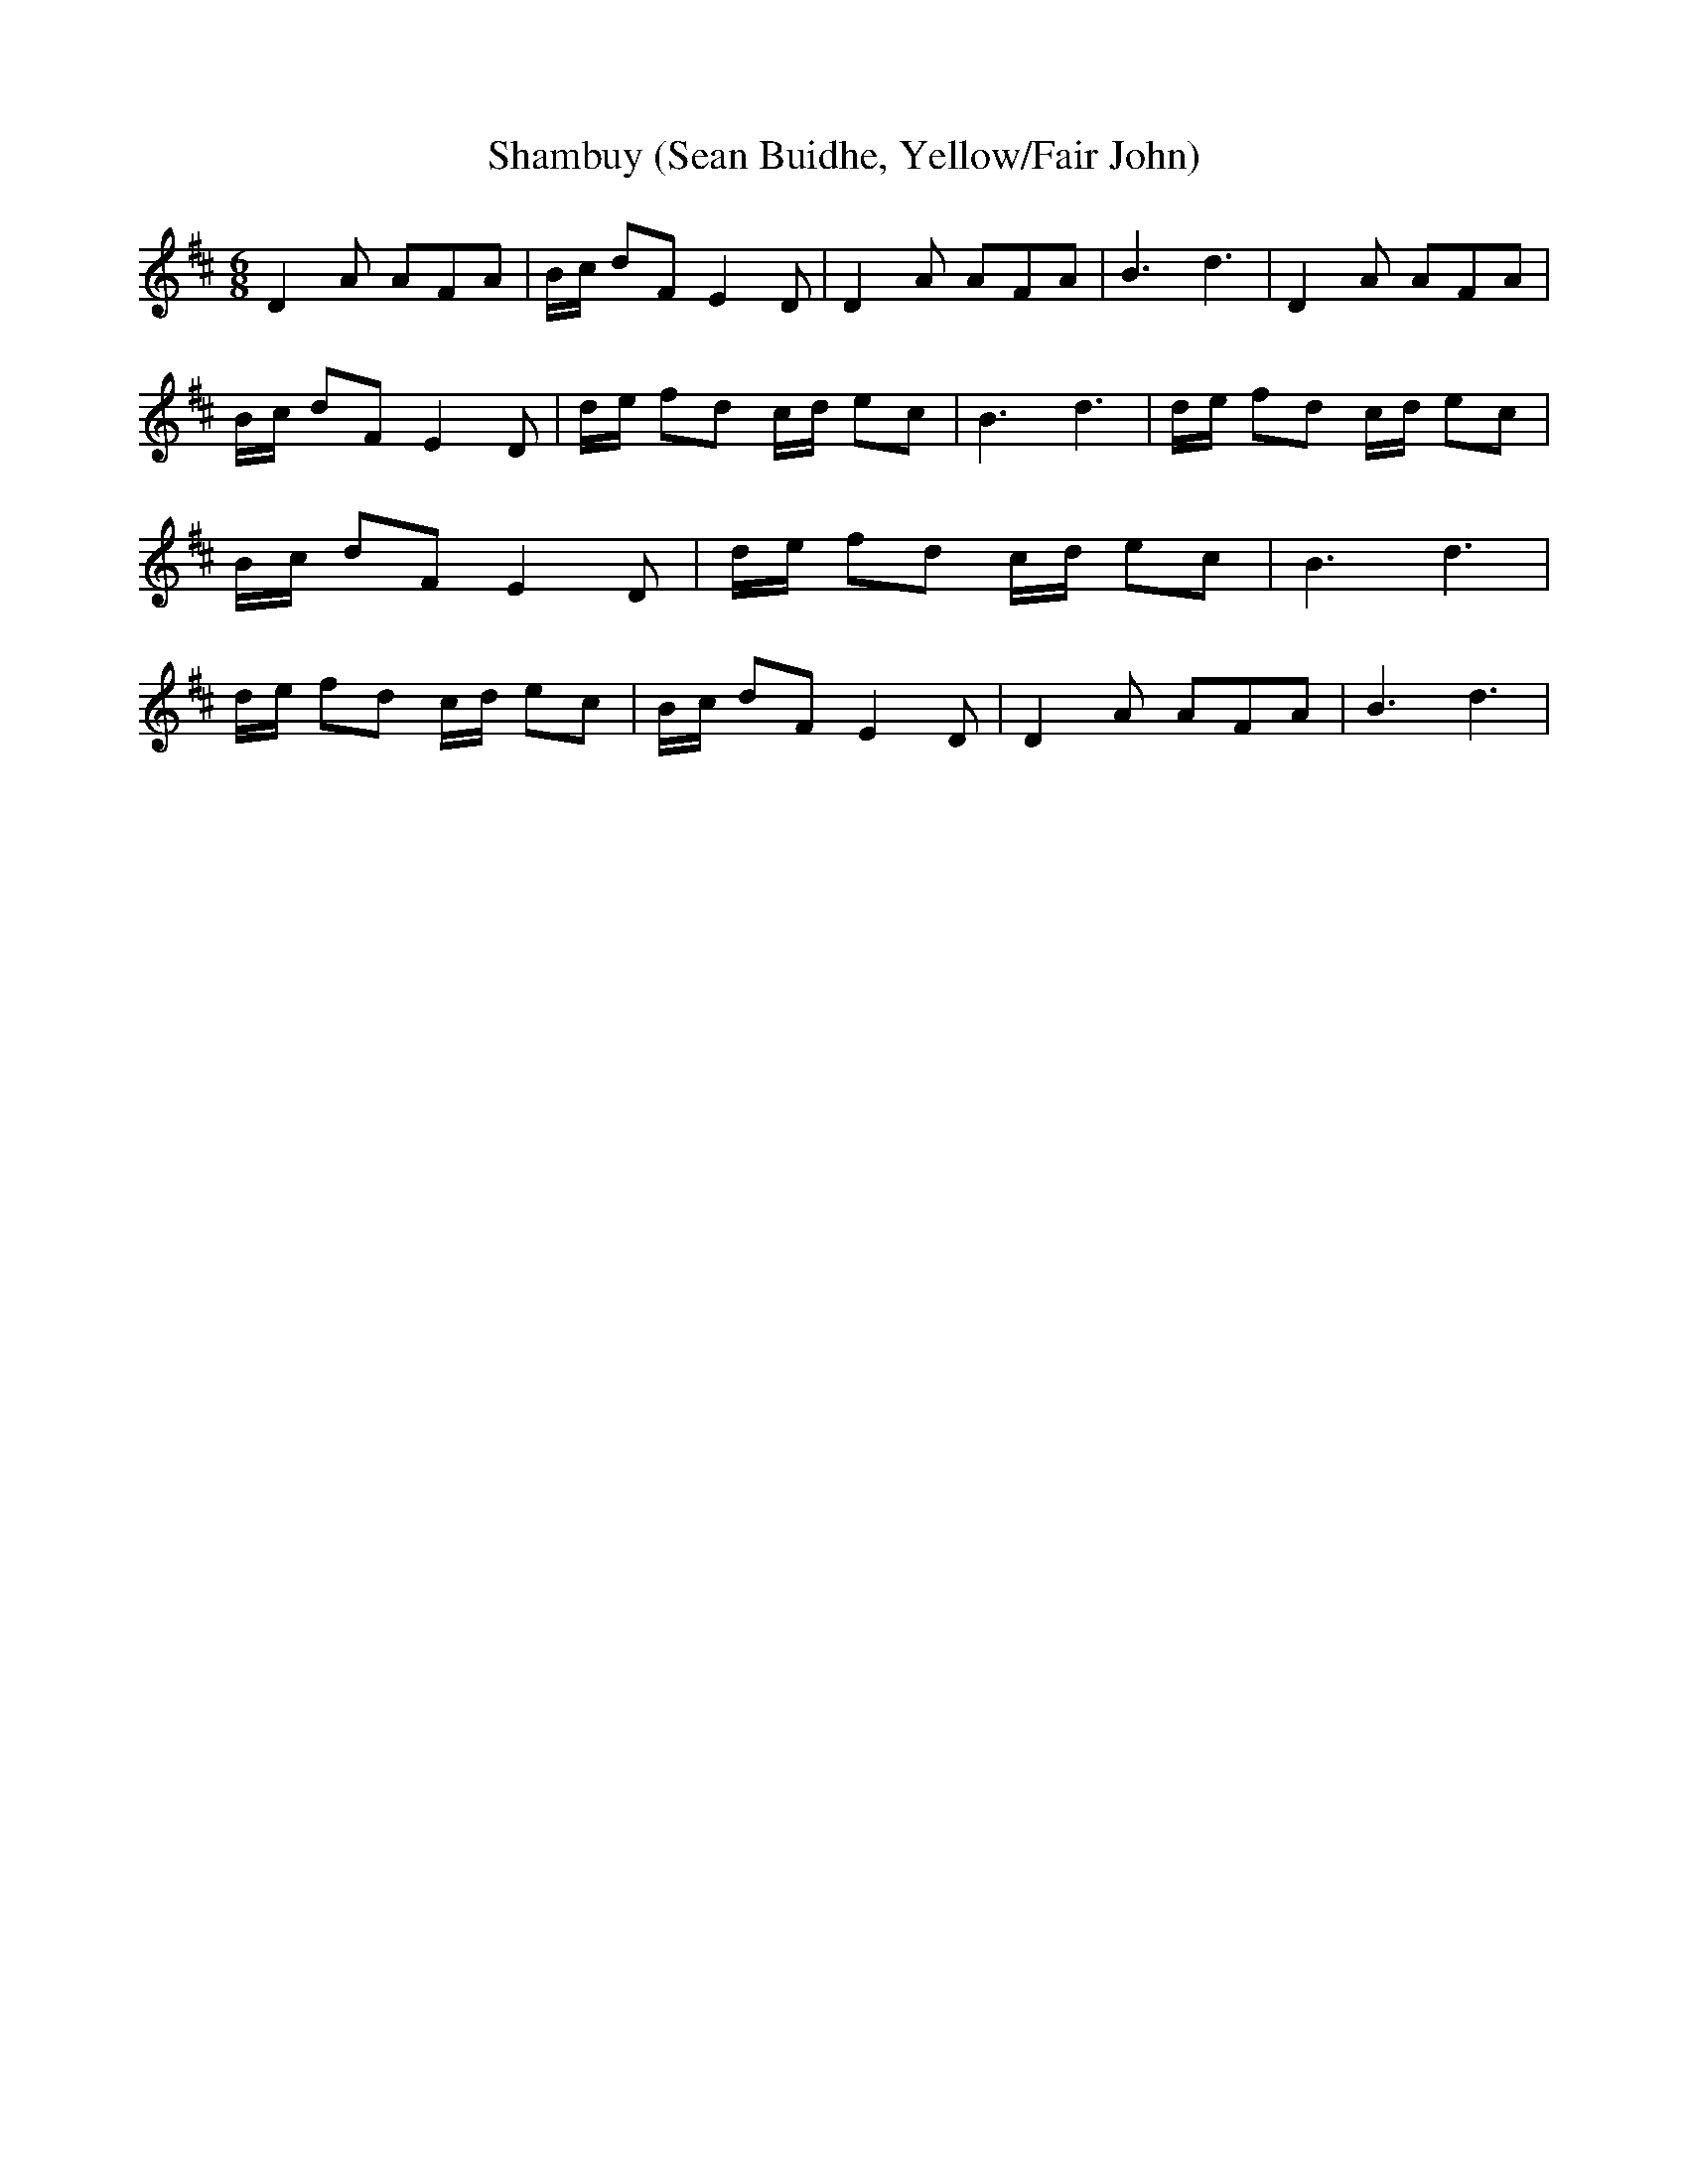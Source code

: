 % Generated more or less automatically by swtoabc by Erich Rickheit KSC
X:1
T:Shambuy (Sean Buidhe, Yellow/Fair John)
M:6/8
L:1/8
K:D
 D2 A AFA| B/2c/2 dF E2 D| D2 A AFA| B3 d3| D2 A AFA| B/2c/2 dF E2 D|\
d/2-e/2 fd c/2d/2 ec| B3 d3| d/2e/2 fd c/2d/2 ec| B/2c/2 dF E2 D| d/2e/2 fd c/2d/2 ec|\
 B3 d3| d/2e/2 fd c/2d/2 ec| B/2c/2 dF E2 D| D2 A AFA| B3 d3|

